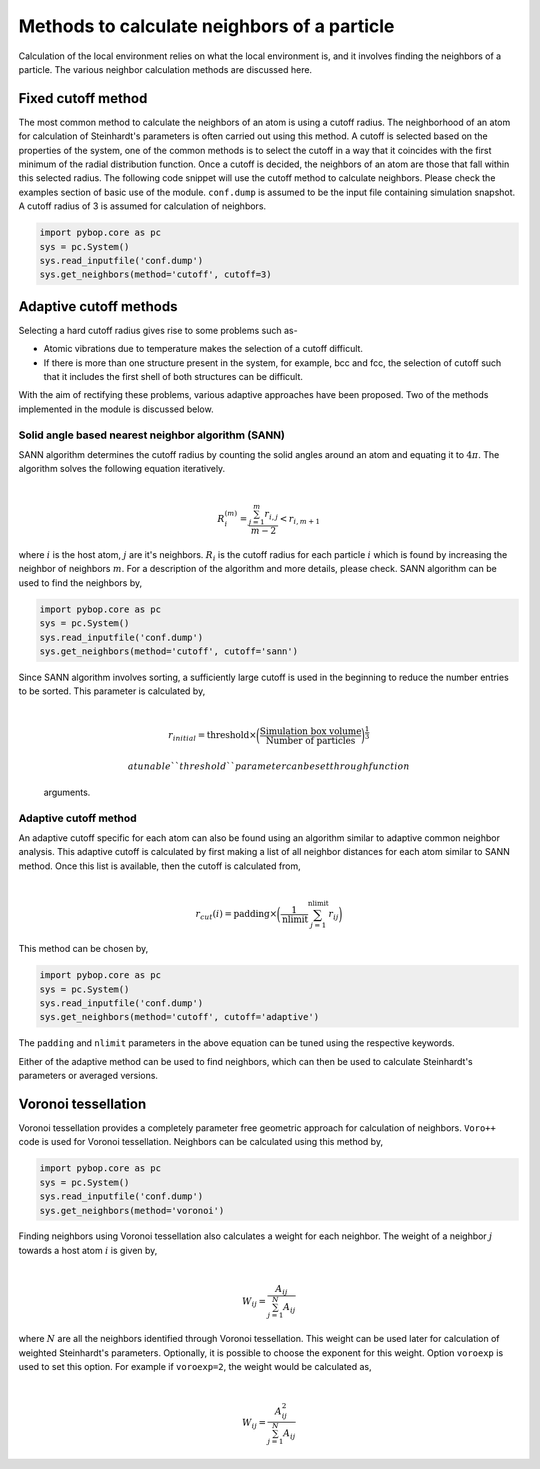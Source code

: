 
Methods to calculate neighbors of a particle
--------------------------------------------

Calculation of the local environment relies on what the local
environment is, and it involves finding the neighbors of a particle. The
various neighbor calculation methods are discussed here.

Fixed cutoff method
~~~~~~~~~~~~~~~~~~~

The most common method to calculate the neighbors of an atom is using a
cutoff radius. The neighborhood of an atom for calculation of
Steinhardt's parameters is often carried out using this method. A cutoff
is selected based on the properties of the system, one of the common
methods is to select the cutoff in a way that it coincides with the
first minimum of the radial distribution function. Once a cutoff is
decided, the neighbors of an atom are those that fall within this
selected radius. The following code snippet will use the cutoff method
to calculate neighbors. Please check the examples section of basic use
of the module. ``conf.dump`` is assumed to be the input file containing
simulation snapshot. A cutoff radius of 3 is assumed for calculation of
neighbors.

.. code:: ipython3

    import pybop.core as pc
    sys = pc.System()
    sys.read_inputfile('conf.dump')
    sys.get_neighbors(method='cutoff', cutoff=3)

Adaptive cutoff methods
~~~~~~~~~~~~~~~~~~~~~~~

Selecting a hard cutoff radius gives rise to some problems such as-

-  Atomic vibrations due to temperature makes the selection of a cutoff
   difficult.
-  If there is more than one structure present in the system, for
   example, bcc and fcc, the selection of cutoff such that it includes
   the first shell of both structures can be difficult.

With the aim of rectifying these problems, various adaptive approaches
have been proposed. Two of the methods implemented in the module is
discussed below.

Solid angle based nearest neighbor algorithm (SANN)
^^^^^^^^^^^^^^^^^^^^^^^^^^^^^^^^^^^^^^^^^^^^^^^^^^^

| SANN algorithm determines the cutoff radius by counting the solid
  angles around an atom and equating it to :math:`4\pi`. The algorithm
  solves the following equation iteratively.
| 

  .. math:: R_i^{(m)} = \frac{\sum_{j=1}^m r_{i,j}}{m-2} < r_{i, m+1}
| where :math:`i` is the host atom, :math:`j` are it's neighbors.
  :math:`R_i` is the cutoff radius for each particle :math:`i` which is
  found by increasing the neighbor of neighbors :math:`m`. For a
  description of the algorithm and more details, please check. SANN
  algorithm can be used to find the neighbors by,

.. code:: ipython3

    import pybop.core as pc
    sys = pc.System()
    sys.read_inputfile('conf.dump')
    sys.get_neighbors(method='cutoff', cutoff='sann')

| Since SANN algorithm involves sorting, a sufficiently large cutoff is
  used in the beginning to reduce the number entries to be sorted. This
  parameter is calculated by,
| 

  .. math::  r_{initial} = \mathrm{threshold} \times \bigg(\frac{\mathrm{Simulation~box~volume}}{\mathrm{Number~of~particles}}\bigg)^{\frac{1}{3}}

   a tunable ``threshold`` parameter can be set through function
  arguments.

Adaptive cutoff method
^^^^^^^^^^^^^^^^^^^^^^

| An adaptive cutoff specific for each atom can also be found using an
  algorithm similar to adaptive common neighbor analysis. This adaptive
  cutoff is calculated by first making a list of all neighbor distances
  for each atom similar to SANN method. Once this list is available,
  then the cutoff is calculated from,
| 

  .. math::  r_{cut}(i) = \mathrm{padding}\times \bigg(\frac{1}{\mathrm{nlimit}} \sum_{j=1}^{\mathrm{nlimit}} r_{ij} \bigg)

This method can be chosen by,

.. code:: ipython3

    import pybop.core as pc
    sys = pc.System()
    sys.read_inputfile('conf.dump')
    sys.get_neighbors(method='cutoff', cutoff='adaptive')

The ``padding`` and ``nlimit`` parameters in the above equation can be
tuned using the respective keywords.

Either of the adaptive method can be used to find neighbors, which can
then be used to calculate Steinhardt's parameters or averaged versions.

Voronoi tessellation
~~~~~~~~~~~~~~~~~~~~

Voronoi tessellation provides a completely parameter free geometric
approach for calculation of neighbors. ``Voro++`` code is used for
Voronoi tessellation. Neighbors can be calculated using this method by,

.. code:: ipython3

    import pybop.core as pc
    sys = pc.System()
    sys.read_inputfile('conf.dump')
    sys.get_neighbors(method='voronoi')

| Finding neighbors using Voronoi tessellation also calculates a weight
  for each neighbor. The weight of a neighbor :math:`j` towards a host
  atom :math:`i` is given by,
| 

  .. math::  W_{ij} = \frac{A_{ij}}{\sum_{j=1}^N A_{ij}}
| where :math:`N` are all the neighbors identified through Voronoi
  tessellation. This weight can be used later for calculation of
  weighted Steinhardt's parameters. Optionally, it is possible to choose
  the exponent for this weight. Option ``voroexp`` is used to set this
  option. For example if ``voroexp=2``, the weight would be calculated
  as,
| 

  .. math::  W_{ij} = \frac{A_{ij}^2}{\sum_{j=1}^N A_{ij}}
